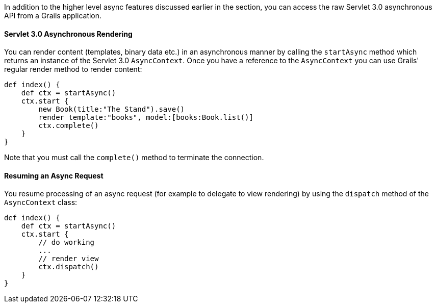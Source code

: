 In addition to the higher level async features discussed earlier in the section, you can access the raw Servlet 3.0 asynchronous API from a Grails application.


==== Servlet 3.0 Asynchronous Rendering


You can render content (templates, binary data etc.) in an asynchronous manner by calling the `startAsync` method which returns an instance of the Servlet 3.0 `AsyncContext`. Once you have a reference to the `AsyncContext` you can use Grails' regular render method to render content:

[source,groovy]
----
def index() {
    def ctx = startAsync()
    ctx.start {
        new Book(title:"The Stand").save()
        render template:"books", model:[books:Book.list()]
        ctx.complete()
    }
}
----

Note that you must call the `complete()` method to terminate the connection. 


==== Resuming an Async Request


You resume processing of an async request (for example to delegate to view rendering) by using the `dispatch` method of the `AsyncContext` class:

[source,groovy]
----
def index() {
    def ctx = startAsync()
    ctx.start {
        // do working
        ...
        // render view
        ctx.dispatch()
    }
}
----
